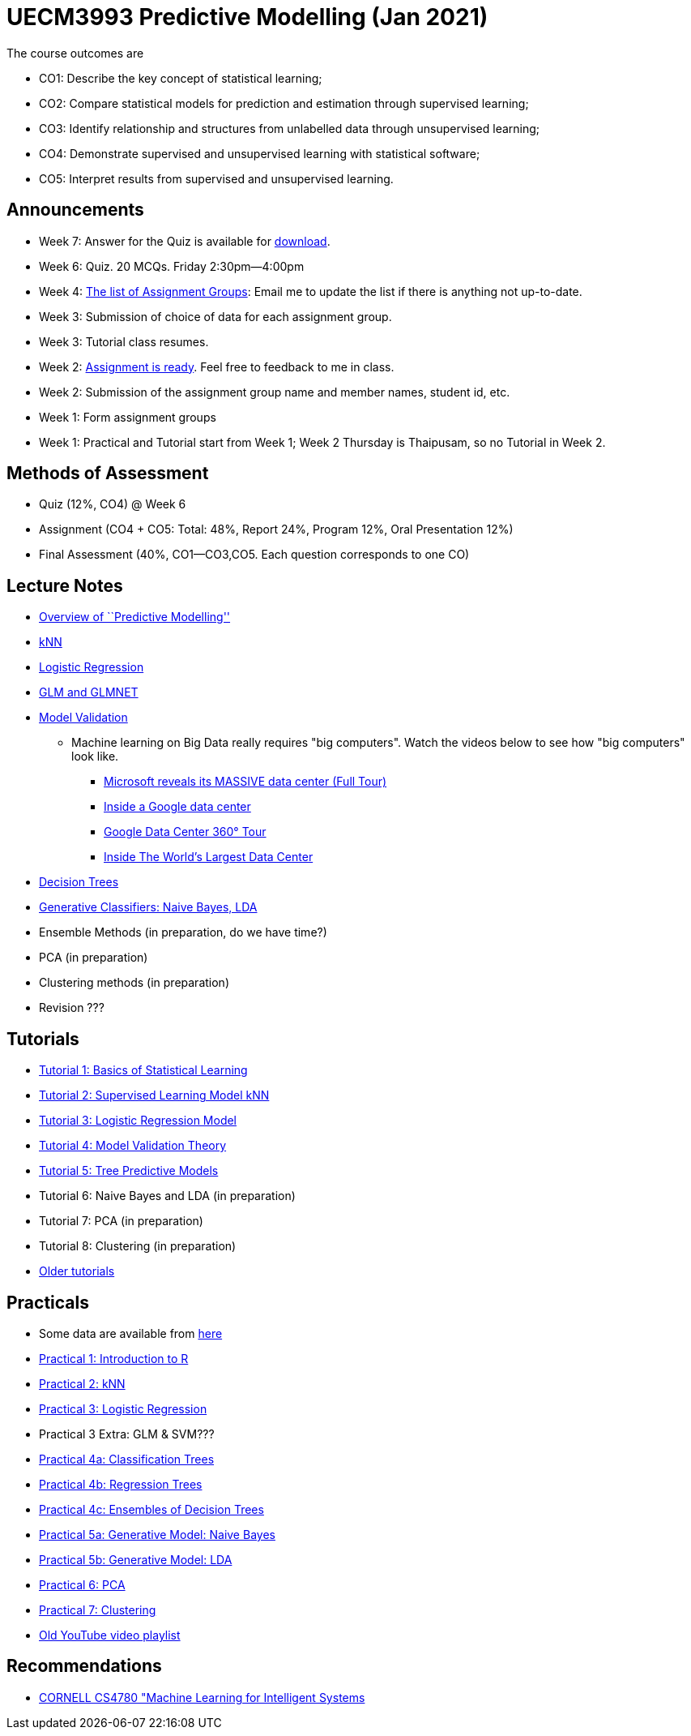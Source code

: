 =  UECM3993 Predictive Modelling (Jan 2021)

The course outcomes are

* CO1: Describe the key concept of statistical learning;
* CO2: Compare statistical models for prediction and estimation through supervised learning;
* CO3: Identify relationship and structures from unlabelled data through unsupervised learning;
* CO4: Demonstrate supervised and unsupervised learning with statistical software;
* CO5: Interpret results from supervised and unsupervised learning.


== Announcements

* Week 7: Answer for the Quiz is available for link:Quiz_MarkingGuide.pdf[download].
* Week 6: Quiz. 20 MCQs. Friday 2:30pm--4:00pm
* Week 4: link:assgroups.pdf[The list of Assignment Groups]: Email me to update the list if there is anything not up-to-date.
* Week 3: Submission of choice of data for each assignment group.
* Week 3: Tutorial class resumes.
* Week 2: link:assignq.pdf[Assignment is ready].  Feel free to feedback to me in class.
* Week 2: Submission of the assignment group name and member names, student id, etc.
* Week 1: Form assignment groups
* Week 1: Practical and Tutorial start from Week 1; Week 2 Thursday is 
Thaipusam, so no Tutorial in Week 2.


== Methods of Assessment

* Quiz (12%, CO4) @ Week 6
* Assignment (CO4 + CO5: Total: 48%, Report 24%, Program 12%, Oral Presentation 12%)
* Final Assessment (40%, CO1--CO3,CO5.  Each question corresponds to one CO)


== Lecture Notes

* link:s01_intro.pdf[Overview of ``Predictive Modelling'']
* link:s02_knn.pdf[kNN]
* link:s03_logreg.pdf[Logistic Regression]
* link:s09_regressions.pdf[GLM and GLMNET]
* link:s04_theory.pdf[Model Validation]
** Machine learning on Big Data really requires "big computers".  Watch the videos below to see how "big computers" look like.
*** https://www.youtube.com/watch?v=80aK2_iwMOs[Microsoft reveals its MASSIVE data center (Full Tour)]
*** https://www.youtube.com/watch?v=XZmGGAbHqa0[Inside a Google data center]
*** https://www.youtube.com/watch?v=zDAYZU4A3w0[Google Data Center 360° Tour]
*** https://www.youtube.com/watch?v=g7JaN3rTK2A[Inside The World's Largest Data Center]
* link:s05_tree.pdf[Decision Trees]
* link:s08_nb_lda.pdf[Generative Classifiers: Naive Bayes, LDA]
* Ensemble Methods (in preparation, do we have time?)
* PCA (in preparation)
* Clustering methods (in preparation)
* Revision ???


== Tutorials

* link:tut01s.pdf[Tutorial 1: Basics of Statistical Learning]
* link:tut02s.pdf[Tutorial 2: Supervised Learning Model kNN]
* link:tut03s.pdf[Tutorial 3: Logistic Regression Model]
* link:tut04s.pdf[Tutorial 4: Model Validation Theory]
* link:tut05s.pdf[Tutorial 5: Tree Predictive Models]
* Tutorial 6: Naive Bayes and LDA (in preparation)
* Tutorial 7: PCA (in preparation)
* Tutorial 8: Clustering (in preparation)
* https://sites.google.com/site/liewhowhui/predmodel/tutorials[Older tutorials]


== Practicals

* Some data are available from https://sites.google.com/site/liewhowhui/predmodel/practical/data[here]
* link:p01_intro.R[Practical 1: Introduction to R]
* link:p02_knn.R[Practical 2: kNN]
* link:p03_logreg.R[Practical 3: Logistic Regression]
* Practical 3 Extra: GLM & SVM???
* link:p04_clstree.R[Practical 4a: Classification Trees]
* link:p04_regtree.R[Practical 4b: Regression Trees]
* link:p04_ensemble.R[Practical 4c: Ensembles of Decision Trees]
* link:p05_naiveb.R[Practical 5a: Generative Model: Naive Bayes]
* link:p05_lda.R[Practical 5b: Generative Model: LDA]
* link:p06_pca.R[Practical 6: PCA]
* link:p07_cluster.R[Practical 7: Clustering]
* https://www.youtube.com/playlist?list=PL4HpvNUygBwfSy4ob-Bt8A6oFXSvSsoYn[Old YouTube video playlist]


== Recommendations

* https://www.youtube.com/playlist?list=PLl8OlHZGYOQ7bkVbuRthEsaLr7bONzbXS[CORNELL CS4780 "Machine Learning for Intelligent Systems]


